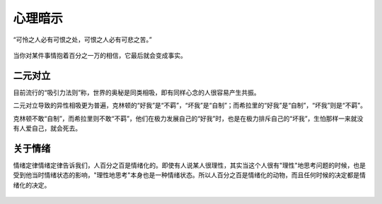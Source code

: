 .. post:: Feb 13, 2021
   :tags: 心理, 怜悯
   :author: Qitas
   :location: DAZ

心理暗示
================

“可怜之人必有可恨之处，可恨之人必有可悲之苦。”

.. figure:: /imges/20210213.jpg
   :width: 100%
   :align: center

当你对某件事情抱着百分之一万的相信，它最后就会变成事实。

二元对立
----------------

目前流行的“吸引力法则”称，世界的奥秘是同类相吸，即有同样心念的人很容易产生共振。

二元对立导致的异性相吸更为普遍，克林顿的“好我”是“不羁”，“坏我”是“自制”；而希拉里的“好我”是“自制”，“坏我”则是“不羁”。

克林顿不敢“自制”，而希拉里则不敢“不羁”，他们在极力发展自己的“好我”时，也是在极力排斥自己的“坏我”，生怕那样一来就没有人爱自己，就会死去。

关于情绪
----------------

情绪定律情绪定律告诉我们，人百分之百是情绪化的。即使有人说某人很理性，其实当这个人很有"理性"地思考问题的时候，也是受到他当时情绪状态的影响，"理性地思考"本身也是一种情绪状态。所以人百分之百是情绪化的动物，而且任何时候的决定都是情绪化的决定。

.. figure:: /_static/weixin.jpg
   :align: center
